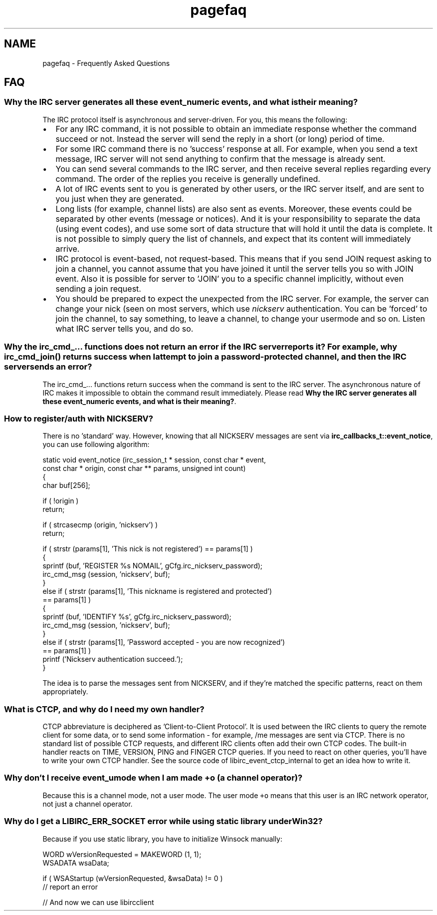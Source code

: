 .TH "pagefaq" 3 "3 Jan 2009" "Version 1.3" "libircclient" \" -*- nroff -*-
.ad l
.nh
.SH NAME
pagefaq \- Frequently Asked Questions 
.SH "FAQ"
.PP
.SS "Why the IRC server generates all these event_numeric events, and what is their meaning?"
The IRC protocol itself is asynchronous and server-driven. For you, this means the following:
.IP "\(bu" 2
For any IRC command, it is not possible to obtain an immediate response whether the command succeed or not. Instead the server will send the reply in a short (or long) period of time.
.IP "\(bu" 2
For some IRC command there is no 'success' response at all. For example, when you send a text message, IRC server will not send anything to confirm that the message is already sent.
.IP "\(bu" 2
You can send several commands to the IRC server, and then receive several replies regarding every command. The order of the replies you receive is generally undefined.
.IP "\(bu" 2
A lot of IRC events sent to you is generated by other users, or the IRC server itself, and are sent to you just when they are generated.
.IP "\(bu" 2
Long lists (for example, channel lists) are also sent as events. Moreover, these events could be separated by other events (message or notices). And it is your responsibility to separate the data (using event codes), and use some sort of data structure that will hold it until the data is complete. It is not possible to simply query the list of channels, and expect that its content will immediately arrive.
.IP "\(bu" 2
IRC protocol is event-based, not request-based. This means that if you send JOIN request asking to join a channel, you cannot assume that you have joined it until the server tells you so with JOIN event. Also it is possible for server to 'JOIN' you to a specific channel implicitly, without even sending a join request.
.IP "\(bu" 2
You should be prepared to expect the unexpected from the IRC server. For example, the server can change your nick (seen on most servers, which use \fInickserv\fP authentication. You can be 'forced' to join the channel, to say something, to leave a channel, to change your usermode and so on. Listen what IRC server tells you, and do so.
.PP
.SS "Why the irc_cmd_... functions does not return an error if the IRC server reports it? For example, why irc_cmd_join() returns success when I attempt to join a password-protected channel, and then the IRC server sends an error?"
The irc_cmd_... functions return success when the command is sent to the IRC server. The asynchronous nature of IRC makes it impossible to obtain the command result immediately. Please read \fBWhy the IRC server generates all these event_numeric events, and what is their meaning?\fP.
.SS "How to register/auth with NICKSERV?"
There is no 'standard' way. However, knowing that all NICKSERV messages are sent via \fBirc_callbacks_t::event_notice\fP, you can use following algorithm: 
.PP
.nf
static void event_notice (irc_session_t * session, const char * event, 
             const char * origin, const char ** params, unsigned int count)
{
    char buf[256];

    if ( !origin )
        return;

    if ( strcasecmp (origin, 'nickserv') )
        return;

    if ( strstr (params[1], 'This nick is not registered') == params[1] )
    {
        sprintf (buf, 'REGISTER %s NOMAIL', gCfg.irc_nickserv_password);
        irc_cmd_msg (session, 'nickserv', buf);
    }
    else if ( strstr (params[1], 'This nickname is registered and protected') 
      == params[1] )
    {
        sprintf (buf, 'IDENTIFY %s', gCfg.irc_nickserv_password);
        irc_cmd_msg (session, 'nickserv', buf);
    }
    else if ( strstr (params[1], 'Password accepted - you are now recognized') 
      == params[1] )
        printf ('Nickserv authentication succeed.');
}

.fi
.PP
.PP
The idea is to parse the messages sent from NICKSERV, and if they're matched the specific patterns, react on them appropriately.
.SS "What is CTCP, and why do I need my own handler?"
CTCP abbreviature is deciphered as 'Client-to-Client Protocol'. It is used between the IRC clients to query the remote client for some data, or to send some information - for example, /me messages are sent via CTCP. There is no standard list of possible CTCP requests, and different IRC clients often add their own CTCP codes. The built-in handler reacts on TIME, VERSION, PING and FINGER CTCP queries. If you need to react on other queries, you'll have to write your own CTCP handler. See the source code of libirc_event_ctcp_internal to get an idea how to write it.
.SS "Why don't I receive event_umode when I am made +o (a channel operator)?"
Because this is a channel mode, not a user mode. The user mode \fC+o\fP means that this user is an IRC network operator, not just a channel operator.
.SS "Why do I get a LIBIRC_ERR_SOCKET error while using static library under Win32?"
Because if you use static library, you have to initialize Winsock manually:
.PP
.PP
.nf
WORD wVersionRequested = MAKEWORD (1, 1);
WSADATA wsaData;

if ( WSAStartup (wVersionRequested, &wsaData) != 0 )
    // report an error

// And now we can use libircclient
.fi
.PP
 
